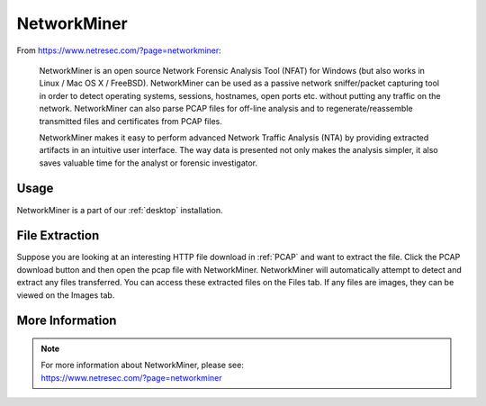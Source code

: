.. _networkminer:

NetworkMiner
============

From https://www.netresec.com/?page=networkminer:

    NetworkMiner is an open source Network Forensic Analysis Tool (NFAT) for Windows (but also works in Linux / Mac OS X / FreeBSD). NetworkMiner can be used as a passive network sniffer/packet capturing tool in order to detect operating systems, sessions, hostnames, open ports etc. without putting any traffic on the network. NetworkMiner can also parse PCAP files for off-line analysis and to regenerate/reassemble transmitted files and certificates from PCAP files.

    NetworkMiner makes it easy to perform advanced Network Traffic Analysis (NTA) by providing extracted artifacts in an intuitive user interface. The way data is presented not only makes the analysis simpler, it also saves valuable time for the analyst or forensic investigator.

Usage
-----

NetworkMiner is a part of our :ref:`desktop` installation.

File Extraction
---------------

Suppose you are looking at an interesting HTTP file download in :ref:`PCAP` and want to extract the file. Click the PCAP download button and then open the pcap file with NetworkMiner. NetworkMiner will automatically attempt to detect and extract any files transferred. You can access these extracted files on the Files tab. If any files are images, they can be viewed on the Images tab.

More Information
----------------

.. note::

    | For more information about NetworkMiner, please see:
    | https://www.netresec.com/?page=networkminer
